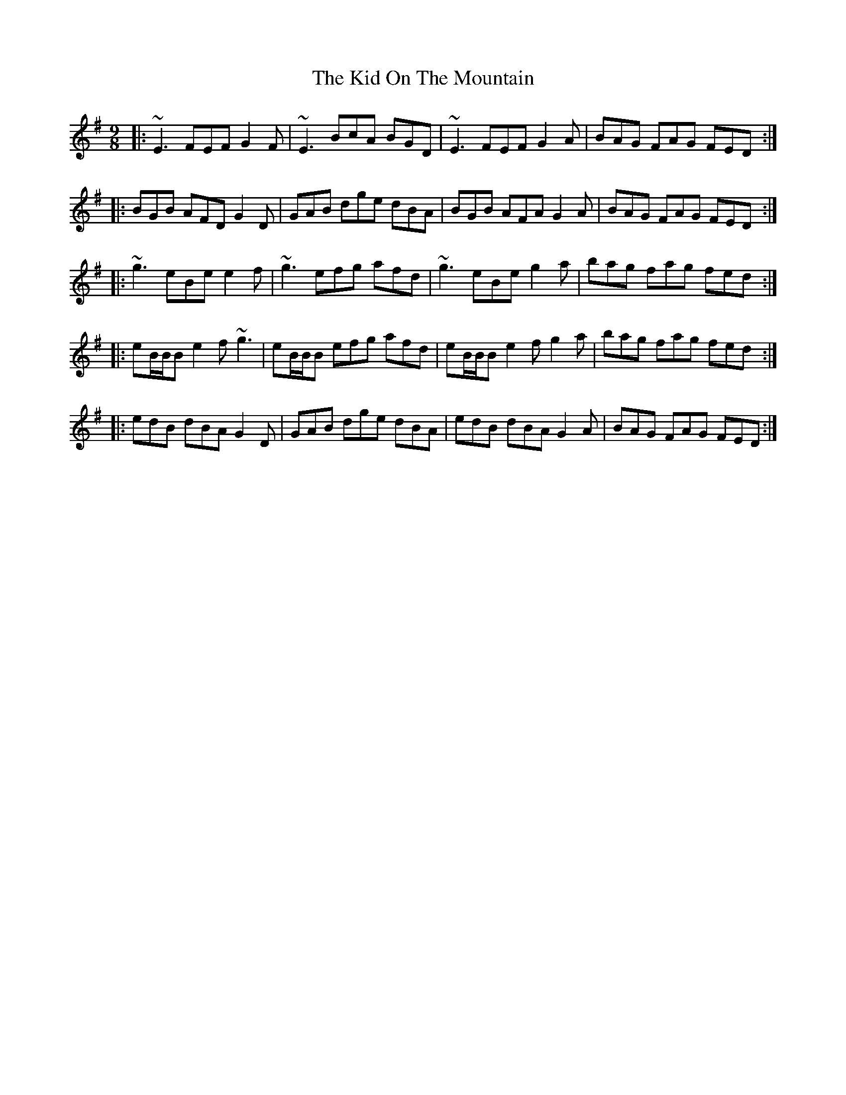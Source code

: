 X: 21509
T: Kid On The Mountain, The
R: slip jig
M: 9/8
K: Eminor
|:~E3 FEF G2 F|~E3 BcA BGD|~E3 FEF G2 A|BAG FAG FED:|
|:BGB AFD G2 D|GAB dge dBA|BGB AFA G2 A|BAG FAG FED:|
|:~g3 eBe e2 f|~g3 efg afd|~g3 eBe g2 a|bag fag fed:|
|:eB/B/B e2f ~g3|eB/B/B efg afd|eB/B/B e2f g2a|bag fag fed:|
|:edB dBA G2D|GAB dge dBA|edB dBA G2A|BAG FAG FED:|

